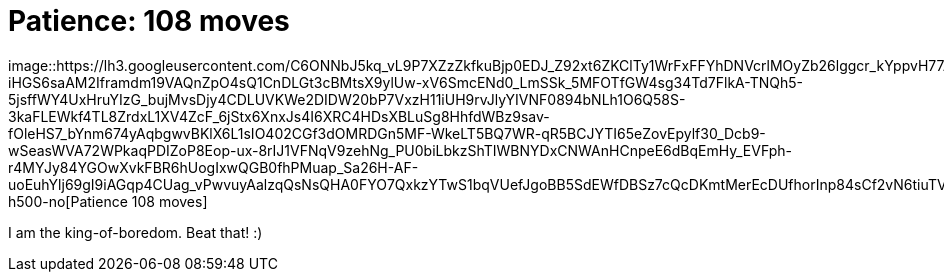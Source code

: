 =  Patience: 108 moves

image::https://lh3.googleusercontent.com/C6ONNbJ5kq_vL9P7XZzZkfkuBjp0EDJ_Z92xt6ZKClTy1WrFxFFYhDNVcrlMOyZb26lggcr_kYppvH77AsR50iBK8YIslTQYfJ9l0Bjpfq5-iHGS6saAM2Iframdm19VAQnZpO4sQ1CnDLGt3cBMtsX9ylUw-xV6SmcENd0_LmSSk_5MFOTfGW4sg34Td7FlkA-TNQh5-5jsffWY4UxHruYIzG_bujMvsDjy4CDLUVKWe2DIDW20bP7VxzH11iUH9rvJlyYIVNF0894bNLh1O6Q58S-3kaFLEWkf4TL8ZrdxL1XV4ZcF_6jStx6XnxJs4I6XRC4HDsXBLuSg8HhfdWBz9sav-fOleHS7_bYnm674yAqbgwvBKlX6L1sIO402CGf3dOMRDGn5MF-WkeLT5BQ7WR-qR5BCJYTI65eZovEpylf30_Dcb9-wSeasWVA72WPkaqPDIZoP8Eop-ux-8rIJ1VFNqV9zehNg_PU0biLbkzShTIWBNYDxCNWAnHCnpeE6dBqEmHy_EVFph-r4MYJy84YGOwXvkFBR6hUogIxwQGB0fhPMuap_Sa26H-AF-uoEuhYlj69gI9iAGqp4CUag_vPwvuyAalzqQsNsQHA0FYO7QxkzYTwS1bqVUefJgoBB5SdEWfDBSz7cQcDKmtMerEcDUfhorInp84sCf2vN6tiuTVIy3DZkA8aQ3MwlTYqc2dPPXgDqmbfdcVmoi7vo7Q=w800-h500-no[Patience
108 moves]

I am the king-of-boredom.
Beat that! :)
